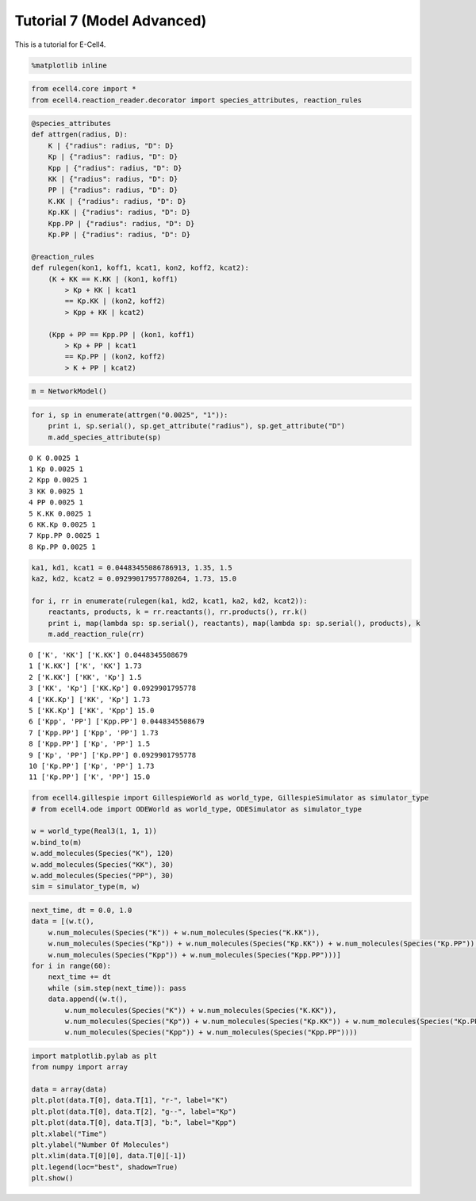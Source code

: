 
Tutorial 7 (Model Advanced)
===========================

This is a tutorial for E-Cell4.

.. code:: python

    %matplotlib inline
.. code:: python

    from ecell4.core import *
    from ecell4.reaction_reader.decorator import species_attributes, reaction_rules
.. code:: python

    @species_attributes
    def attrgen(radius, D):
        K | {"radius": radius, "D": D}
        Kp | {"radius": radius, "D": D}
        Kpp | {"radius": radius, "D": D}
        KK | {"radius": radius, "D": D}
        PP | {"radius": radius, "D": D}
        K.KK | {"radius": radius, "D": D}
        Kp.KK | {"radius": radius, "D": D}
        Kpp.PP | {"radius": radius, "D": D}
        Kp.PP | {"radius": radius, "D": D}
    
    @reaction_rules
    def rulegen(kon1, koff1, kcat1, kon2, koff2, kcat2):
        (K + KK == K.KK | (kon1, koff1)
            > Kp + KK | kcat1
            == Kp.KK | (kon2, koff2)
            > Kpp + KK | kcat2)
    
        (Kpp + PP == Kpp.PP | (kon1, koff1)
            > Kp + PP | kcat1
            == Kp.PP | (kon2, koff2)
            > K + PP | kcat2)
.. code:: python

    m = NetworkModel()
.. code:: python

    for i, sp in enumerate(attrgen("0.0025", "1")):
        print i, sp.serial(), sp.get_attribute("radius"), sp.get_attribute("D")
        m.add_species_attribute(sp)

.. parsed-literal::

    0 K 0.0025 1
    1 Kp 0.0025 1
    2 Kpp 0.0025 1
    3 KK 0.0025 1
    4 PP 0.0025 1
    5 K.KK 0.0025 1
    6 KK.Kp 0.0025 1
    7 Kpp.PP 0.0025 1
    8 Kp.PP 0.0025 1


.. code:: python

    ka1, kd1, kcat1 = 0.04483455086786913, 1.35, 1.5
    ka2, kd2, kcat2 = 0.09299017957780264, 1.73, 15.0
    
    for i, rr in enumerate(rulegen(ka1, kd2, kcat1, ka2, kd2, kcat2)):
        reactants, products, k = rr.reactants(), rr.products(), rr.k()
        print i, map(lambda sp: sp.serial(), reactants), map(lambda sp: sp.serial(), products), k
        m.add_reaction_rule(rr)

.. parsed-literal::

    0 ['K', 'KK'] ['K.KK'] 0.0448345508679
    1 ['K.KK'] ['K', 'KK'] 1.73
    2 ['K.KK'] ['KK', 'Kp'] 1.5
    3 ['KK', 'Kp'] ['KK.Kp'] 0.0929901795778
    4 ['KK.Kp'] ['KK', 'Kp'] 1.73
    5 ['KK.Kp'] ['KK', 'Kpp'] 15.0
    6 ['Kpp', 'PP'] ['Kpp.PP'] 0.0448345508679
    7 ['Kpp.PP'] ['Kpp', 'PP'] 1.73
    8 ['Kpp.PP'] ['Kp', 'PP'] 1.5
    9 ['Kp', 'PP'] ['Kp.PP'] 0.0929901795778
    10 ['Kp.PP'] ['Kp', 'PP'] 1.73
    11 ['Kp.PP'] ['K', 'PP'] 15.0


.. code:: python

    from ecell4.gillespie import GillespieWorld as world_type, GillespieSimulator as simulator_type
    # from ecell4.ode import ODEWorld as world_type, ODESimulator as simulator_type
    
    w = world_type(Real3(1, 1, 1))
    w.bind_to(m)
    w.add_molecules(Species("K"), 120)
    w.add_molecules(Species("KK"), 30)
    w.add_molecules(Species("PP"), 30)
    sim = simulator_type(m, w)
.. code:: python

    next_time, dt = 0.0, 1.0
    data = [(w.t(),
        w.num_molecules(Species("K")) + w.num_molecules(Species("K.KK")),
        w.num_molecules(Species("Kp")) + w.num_molecules(Species("Kp.KK")) + w.num_molecules(Species("Kp.PP")),
        w.num_molecules(Species("Kpp")) + w.num_molecules(Species("Kpp.PP")))]
    for i in range(60):
        next_time += dt
        while (sim.step(next_time)): pass
        data.append((w.t(),
            w.num_molecules(Species("K")) + w.num_molecules(Species("K.KK")),
            w.num_molecules(Species("Kp")) + w.num_molecules(Species("Kp.KK")) + w.num_molecules(Species("Kp.PP")),
            w.num_molecules(Species("Kpp")) + w.num_molecules(Species("Kpp.PP"))))
.. code:: python

    import matplotlib.pylab as plt
    from numpy import array
    
    data = array(data)
    plt.plot(data.T[0], data.T[1], "r-", label="K")
    plt.plot(data.T[0], data.T[2], "g--", label="Kp")
    plt.plot(data.T[0], data.T[3], "b:", label="Kpp")
    plt.xlabel("Time")
    plt.ylabel("Number Of Molecules")
    plt.xlim(data.T[0][0], data.T[0][-1])
    plt.legend(loc="best", shadow=True)
    plt.show()


.. image:: tutorial7_files/tutorial7_9_0.png

